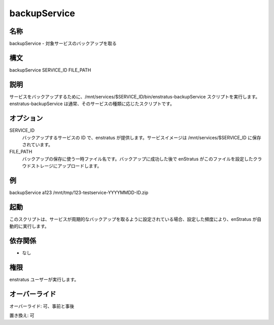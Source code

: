 backupService
~~~~~~~~~~~~~

..
    Name
    +++++

名称
++++

..
    backupService - Backs up the target service.

backupService - 対象サービスのバックアップを取る

..
    Synopsis
    ++++++++

構文
++++

backupService SERVICE_ID FILE_PATH

..
    Description
    +++++++++++

説明
++++

..
    enStratus invokes the script /mnt/services/$SERVICE_ID/bin/enstratus-backupService, if it
    exists, to backup a service. enstratus-backupService is usually an ad-hoc script meant to backup an specific kind of service.

サービスをバックアップするために、/mnt/services/$SERVICE_ID/bin/enstratus-backupService スクリプトを実行します。enstratus-backupService は通常、そのサービスの種類に応じたスクリプトです。

..
    Options
    +++++++

オプション
++++++++++

SERVICE_ID
    ..
        ID of the service to be backed up. It's provided by enstratus. Service images are stored in /mnt/services/$SERVICE_ID

    バックアップするサービスの ID で、enstratus が提供します。サービスイメージは /mnt/services/$SERVICE_ID に保存されています。

FILE_PATH
    ..
        Temporary file name to be used to store the backup. After a successful backup enstratus will upload the file to the configured cloud storage.

    バックアップの保存に使う一時ファイル名です。バックアップに成功した後で enStratus がこのファイルを設定したクラウドストレージにアップロードします。

..
    Examples
    ++++++++

例
++

backupService a123 /mnt/tmp/123-testservice-YYYYMMDD-ID.zip

..
    Invocation
    ++++++++++

起動
++++

..
    This script is called automatically by enstratus if the Service has been set for periodic backups, according to the configured frequency.

このスクリプトは、サービスが周期的なバックアップを取るように設定されている場合、設定した頻度により、enStratus が自動的に実行します。

..
    Dependencies
    ++++++++++++

依存関係
++++++++

..
    * None

* なし

..
    Permission
    ++++++++++

権限
++++

..
    It is launched by the enstratus user.

enstratus ユーザーが実行します。

..
    Overrides
    +++++++++

オーバーライド
++++++++++++++

..
    Override: Yes, pre and post

オーバーライド: 可、事前と事後

..
    Replace: Yes

置き換え: 可
